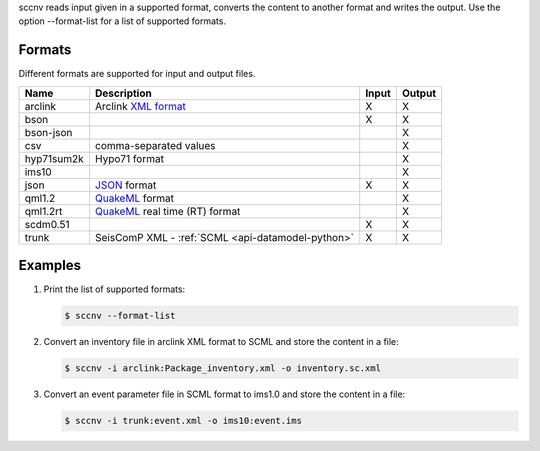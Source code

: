 sccnv reads input given in a supported format, converts the content to another
format and writes the output. Use the option --format-list
for a list of supported formats.

Formats
=======

Different formats are supported for input and output files.

+------------+--------------------------------------------------------------------------------------------+---------+---------+
| Name       | Description                                                                                | Input   | Output  |
+============+============================================================================================+=========+=========+
| arclink    | Arclink `XML format <https://www.seiscomp.org/doc/applications/arclink-status-xml.html>`_  |    X    |    X    |
+------------+--------------------------------------------------------------------------------------------+---------+---------+
| bson       |                                                                                            |    X    |    X    |
+------------+--------------------------------------------------------------------------------------------+---------+---------+
| bson-json  |                                                                                            |         |    X    |
+------------+--------------------------------------------------------------------------------------------+---------+---------+
| csv        | comma-separated values                                                                     |         |    X    |
+------------+--------------------------------------------------------------------------------------------+---------+---------+
| hyp71sum2k | Hypo71 format                                                                              |         |    X    |
+------------+--------------------------------------------------------------------------------------------+---------+---------+
| ims10      |                                                                                            |         |    X    |
+------------+--------------------------------------------------------------------------------------------+---------+---------+
| json       | `JSON <https://www.json.org/>`_ format                                                     |    X    |    X    |
+------------+--------------------------------------------------------------------------------------------+---------+---------+
| qml1.2     | `QuakeML <https://quake.ethz.ch/quakeml/>`_ format                                         |         |    X    |
+------------+--------------------------------------------------------------------------------------------+---------+---------+
| qml1.2rt   | `QuakeML <https://quake.ethz.ch/quakeml/>`_ real time (RT) format                          |         |    X    |
+------------+--------------------------------------------------------------------------------------------+---------+---------+
| scdm0.51   |                                                                                            |    X    |    X    |
+------------+--------------------------------------------------------------------------------------------+---------+---------+
| trunk      | SeisComP XML - :ref:`SCML <api-datamodel-python>`                                          |    X    |    X    |
+------------+--------------------------------------------------------------------------------------------+---------+---------+

Examples
========

#. Print the list of supported formats:

   .. code-block:: sh

      $ sccnv --format-list

#. Convert an inventory file in arclink XML format to SCML and store the content in a file:

   .. code-block:: sh

      $ sccnv -i arclink:Package_inventory.xml -o inventory.sc.xml

#. Convert an event parameter file in SCML format to ims1.0 and store the content in a file:

   .. code-block:: sh

      $ sccnv -i trunk:event.xml -o ims10:event.ims
